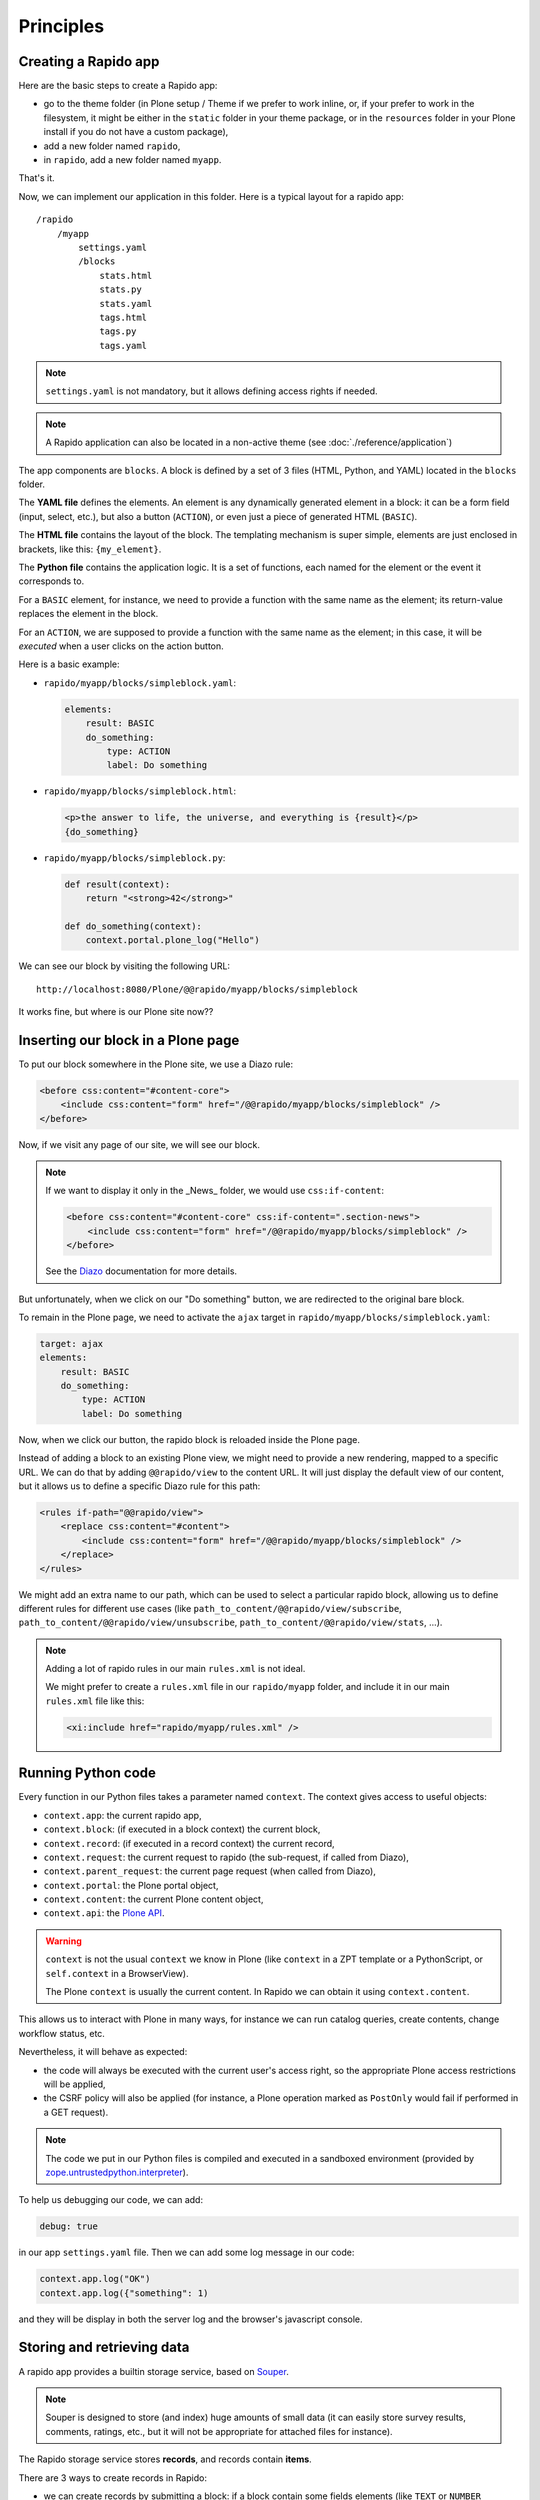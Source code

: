 Principles
==========

Creating a Rapido app
---------------------

Here are the basic steps to create a Rapido app:

- go to the theme folder (in Plone setup / Theme if we prefer to work inline, or, if your prefer to work in the filesystem, it might be either in the ``static`` folder in your theme package, or in the ``resources`` folder in your Plone install if you do not have a custom package),
- add a new folder named ``rapido``,
- in ``rapido``, add a new folder named ``myapp``.

That's it.

Now, we can implement our application in this folder.
Here is a typical layout for a rapido app::

    /rapido
        /myapp
            settings.yaml
            /blocks
                stats.html
                stats.py
                stats.yaml
                tags.html
                tags.py
                tags.yaml

.. note::

    ``settings.yaml`` is not mandatory, but it allows defining access rights if needed.

.. note::

    A Rapido application can also be located in a non-active theme (see :doc:`./reference/application`)

The app components are ``blocks``. A block is defined by a set of 3 files (HTML,
Python, and YAML) located in the ``blocks`` folder.

The **YAML file** defines the elements. An element is any dynamically generated
element in a block: it can be a form field (input, select, etc.), but
also a button (``ACTION``), or even just a piece of generated HTML (``BASIC``).

The **HTML file** contains the layout of the block. The templating mechanism is
super simple, elements are just enclosed in brackets, like this:
``{my_element}``.

The **Python file** contains the application logic. It is a set of functions,
each named for the element or the event it corresponds to.

For a ``BASIC`` element, for instance, we need to provide a function with
the same name as the element; its return-value replaces the element in the
block.

For an ``ACTION``, we are supposed to provide a function with the same name as
the element; in this case, it will be *executed* when a user clicks on the
action button.

Here is a basic example:

- ``rapido/myapp/blocks/simpleblock.yaml``:

  .. code-block:: yaml
  
      elements:
          result: BASIC
          do_something:
              type: ACTION
              label: Do something

- ``rapido/myapp/blocks/simpleblock.html``:

  .. code-block:: html
  
      <p>the answer to life, the universe, and everything is {result}</p>
      {do_something}

- ``rapido/myapp/blocks/simpleblock.py``:

  .. code-block:: python
  
      def result(context):
          return "<strong>42</strong>"
  
      def do_something(context):
          context.portal.plone_log("Hello")

We can see our block by visiting the following URL::

    http://localhost:8080/Plone/@@rapido/myapp/blocks/simpleblock

It works fine, but where is our Plone site now??

Inserting our block in a Plone page
-----------------------------------

To put our block somewhere in the Plone site, we use a Diazo rule:

.. code-block:: xml

    <before css:content="#content-core">
        <include css:content="form" href="/@@rapido/myapp/blocks/simpleblock" />
    </before>

Now, if we visit any page of our site, we will see our block.

.. note::

    If we want to display it only in the _News_ folder, we would use
    ``css:if-content``:

    .. code-block:: xml

        <before css:content="#content-core" css:if-content=".section-news">
            <include css:content="form" href="/@@rapido/myapp/blocks/simpleblock" />
        </before>

    See the `Diazo <http://docs.diazo.org/en/latest/>`_ documentation for more details.

But unfortunately, when we click on our "Do something" button, we are redirected
to the original bare block.

To remain in the Plone page, we need to activate the ``ajax`` target in
``rapido/myapp/blocks/simpleblock.yaml``:

.. code-block:: yaml

    target: ajax
    elements:
        result: BASIC
        do_something:
            type: ACTION
            label: Do something

Now, when we click our button, the rapido block is reloaded inside the Plone
page.

Instead of adding a block to an existing Plone view, we might need to provide a
new rendering, mapped to a specific URL.
We can do that by adding ``@@rapido/view`` to the content URL. It will just
display the default view of our content, but it allows us to define a specific
Diazo rule for this path:

.. code-block:: xml

    <rules if-path="@@rapido/view">
        <replace css:content="#content">
            <include css:content="form" href="/@@rapido/myapp/blocks/simpleblock" />
        </replace>      
    </rules>

We might add an extra name to our path, which can be used to select
a particular rapido block, allowing us to define different rules for different
use cases (like ``path_to_content/@@rapido/view/subscribe``,
``path_to_content/@@rapido/view/unsubscribe``,
``path_to_content/@@rapido/view/stats``, ...).

.. note::

    Adding a lot of rapido rules in our main ``rules.xml`` is not ideal.
    
    We might prefer to create a ``rules.xml`` file in our ``rapido/myapp``
    folder, and include it in our main ``rules.xml`` file like this:

    .. code-block:: xml

        <xi:include href="rapido/myapp/rules.xml" />

Running Python code
-------------------

Every function in our Python files takes a parameter named ``context``.
The context gives access to useful objects:

- ``context.app``: the current rapido app,
- ``context.block``: (if executed in a block context) the current block,
- ``context.record``: (if executed in a record context) the current record,
- ``context.request``: the current request to rapido (the sub-request, if called
  from Diazo),
- ``context.parent_request``: the current page request (when called from Diazo),
- ``context.portal``: the Plone portal object,
- ``context.content``: the current Plone content object,
- ``context.api``: the `Plone API
  <http://docs.plone.org/external/plone.api/docs/>`_.

.. warning::

    ``context`` is not the usual ``context`` we know in Plone (like ``context``
    in a ZPT template or a PythonScript, or ``self.context`` in a BrowserView).
    
    The Plone ``context`` is usually the current content. In Rapido
    we can obtain it using ``context.content``.

This allows us to interact with Plone in many ways, for instance we can
run catalog queries, create contents, change workflow status, etc.

Nevertheless, it will behave as expected:

- the code will always be executed with the current user's access right, so the
  appropriate Plone access restrictions will be applied,
- the CSRF policy will also be applied (for instance, a Plone operation marked
  as ``PostOnly`` would fail if performed in a GET request).

.. note::

    The code we put in our Python files is compiled and executed in a
    sandboxed environment (provided by `zope.untrustedpython.interpreter 
    <https://github.com/zopefoundation/zope.untrustedpython/blob/master/docs/narr.rst>`_).

To help us debugging our code, we can add:

.. code-block:: yaml

    debug: true

in our app ``settings.yaml`` file. Then we can add some log message in our code:

.. code-block:: python

    context.app.log("OK")
    context.app.log({"something": 1)

and they will be display in both the server log and the browser's javascript
console.

Storing and retrieving data
---------------------------

A rapido app provides a builtin storage service, based on
`Souper <https://pypi.python.org/pypi/souper>`_.

.. note::

    Souper is designed to store (and index) huge amounts of small data (it can
    easily store survey results, comments, ratings, etc., but it will not be
    appropriate for attached files for instance).

The Rapido storage service stores **records**, and records contain **items**.

There are 3 ways to create records in Rapido:

- we can create records by submitting a block: if a
  block contain some fields elements (like ``TEXT`` or ``NUMBER`` elements for
  instance), and if the block contains a *save* button (by adding ``{_save}`` in
  its layout), every time the user enters values in the fields and clicks
  save, the submitted values will be saved in a new record,
- we can create records by code::
    
    record = context.app.create_record(id='myrecord')

- we can create records using the Rapido JSON REST API::

    POST /:site_id/@@rapido/:app_id
    Accept: application/json
    {"item1": "value1"}

  or::

    PUT /:site_id/@@rapido/:app_id/record/:record_id
    Accept: application/json
    {"item1": "value1"}

The same goes for accessing data:

- we can display records by calling their URL, and they will be rendered using
  the block they were created with::

    /@@rapido/myapp/record/myrecord

- we can get a record by code:

  .. code-block:: python
  
      record = context.app.get_record(id='myrecord')
      some_records = context.app.search('author=="JOSEPH CONRAD"')

- we can get records using the Rapido JSON REST API::

    GET /:site_id/@@rapido/:app_id/record/:record_id
    Accept: application/json

Integration with Plone
----------------------

In addition to the Diazo injection of Rapido blocks in our theme, we can also
integrate our Rapido developments in Plone using:

- Mosaic: Rapido provides a Mosaic tile which enables us to insert a Rapido
  block in our page layout.

- Content Rules: Rapido provides a Plone *content rule action* allowing us to
  call a Python function from a block when a given Plone event happens.

- `Mockup <http://plone.github.io/mockup/dev/>`_ patterns:
  the *modal* and the *content loader* patterns can load and display Rapido blocks.

See :doc:`reference/display`.
